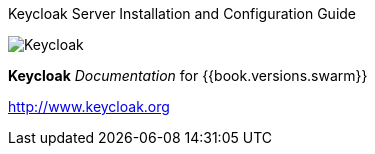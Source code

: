
Keycloak Server Installation and Configuration Guide
======================

image:images/keycloak_logo.png[alt="Keycloak"]

*Keycloak* _Documentation_ for {{book.versions.swarm}}

http://www.keycloak.org

